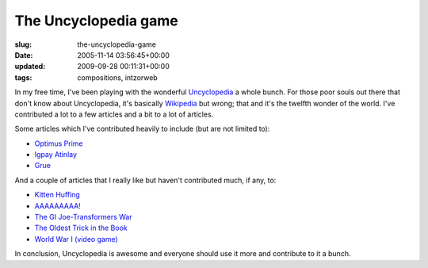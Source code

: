 The Uncyclopedia game
=====================

:slug: the-uncyclopedia-game
:date: 2005-11-14 03:56:45+00:00
:updated: 2009-09-28 00:11:31+00:00
:tags: compositions, intzorweb

In my free time, I've been playing with the wonderful
`Uncyclopedia <http://uncyclopedia.org/wiki/Main_Page>`__ a whole bunch.
For those poor souls out there that don't know about Uncyclopedia, it's
basically `Wikipedia <http://en.wikipedia.org/wiki/Main_Page>`__ but
wrong; that and it's the twelfth wonder of the world. I've contributed a
lot to a few articles and a bit to a lot of articles.

Some articles which I've contributed heavily to include (but are not
limited to):

-  `Optimus Prime <http://uncyclopedia.wikia.com/wiki/Transformers#Optimus_Prime>`__
-  `Igpay Atinlay <http://uncyclopedia.org/wiki/Igpay_Atinlay>`__
-  `Grue <http://uncyclopedia.org/wiki/Grue>`__

And a couple of articles that I really like but haven't contributed
much, if any, to:

-  `Kitten Huffing <http://uncyclopedia.org/wiki/Kitten_Huffing>`__
-  `AAAAAAAAA! <http://uncyclopedia.org/wiki/AAAAAAAAA%21>`__
-  `The GI Joe-Transformers
   War <http://uncyclopedia.org/wiki/The_GI_Joe-Transformers_War>`__
-  `The Oldest Trick in the
   Book <http://uncyclopedia.org/wiki/The_Oldest_Trick_in_the_Book>`__
-  `World War I (video
   game) <http://uncyclopedia.org/wiki/World_War_I_%28video_game%29>`__

In conclusion, Uncyclopedia is awesome and everyone should use it more
and contribute to it a bunch.
